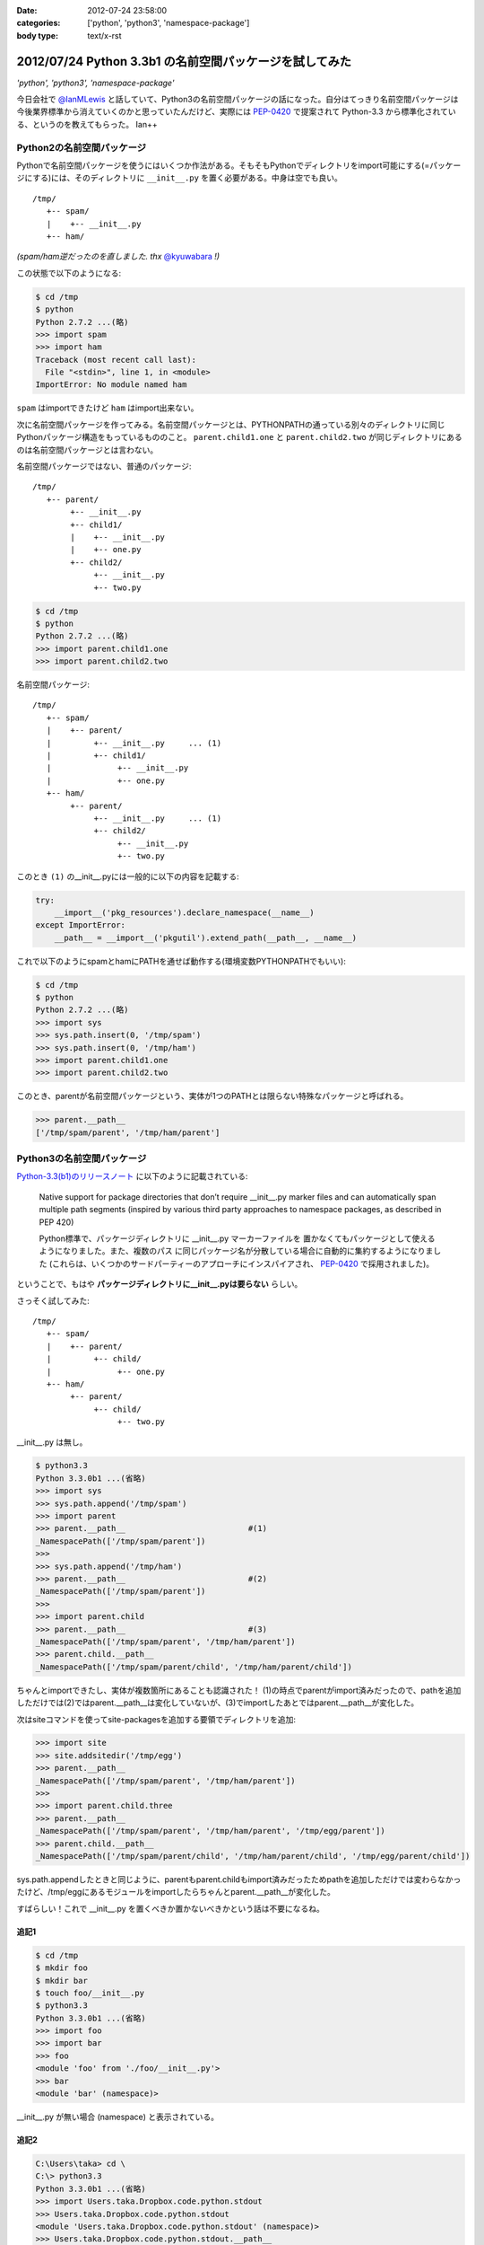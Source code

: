 :date: 2012-07-24 23:58:00
:categories: ['python', 'python3', 'namespace-package']
:body type: text/x-rst

==========================================================
2012/07/24 Python 3.3b1 の名前空間パッケージを試してみた
==========================================================

*'python', 'python3', 'namespace-package'*

今日会社で `@IanMLewis`_ と話していて、Python3の名前空間パッケージの話になった。自分はてっきり名前空間パッケージは今後業界標準から消えていくのかと思っていたんだけど、実際には `PEP-0420`_ で提案されて Python-3.3 から標準化されている、というのを教えてもらった。 Ian++

.. _`@IanMLewis`: https://twitter.com/IanMLewis
.. _`PEP-0420`: http://www.python.org/dev/peps/pep-0420/

Python2の名前空間パッケージ
=============================

Pythonで名前空間パッケージを使うにはいくつか作法がある。そもそもPythonでディレクトリをimport可能にする(=パッケージにする)には、そのディレクトリに ``__init__.py`` を置く必要がある。中身は空でも良い。

::

   /tmp/
      +-- spam/
      |    +-- __init__.py
      +-- ham/

*(spam/ham逆だったのを直しました. thx* `@kyuwabara <https://twitter.com/kyuwabara/status/227793920799674369>`_ *!)*

この状態で以下のようになる:

.. code-block:: pycon

   $ cd /tmp
   $ python
   Python 2.7.2 ...(略)
   >>> import spam
   >>> import ham
   Traceback (most recent call last):
     File "<stdin>", line 1, in <module>
   ImportError: No module named ham

``spam`` はimportできたけど ``ham`` はimport出来ない。

次に名前空間パッケージを作ってみる。名前空間パッケージとは、PYTHONPATHの通っている別々のディレクトリに同じPythonパッケージ構造をもっているもののこと。 ``parent.child1.one`` と ``parent.child2.two`` が同じディレクトリにあるのは名前空間パッケージとは言わない。

名前空間パッケージではない、普通のパッケージ::

   /tmp/
      +-- parent/
           +-- __init__.py
           +-- child1/
           |    +-- __init__.py
           |    +-- one.py
           +-- child2/
                +-- __init__.py
                +-- two.py

.. code-block:: pycon

   $ cd /tmp
   $ python
   Python 2.7.2 ...(略)
   >>> import parent.child1.one
   >>> import parent.child2.two


名前空間パッケージ::

   /tmp/
      +-- spam/
      |    +-- parent/
      |         +-- __init__.py     ... (1)
      |         +-- child1/
      |              +-- __init__.py
      |              +-- one.py
      +-- ham/
           +-- parent/
                +-- __init__.py     ... (1)
                +-- child2/
                     +-- __init__.py
                     +-- two.py

このとき ``(1)`` の__init__.pyには一般的に以下の内容を記載する:

.. code-block:: python

   try:
       __import__('pkg_resources').declare_namespace(__name__)
   except ImportError:
       __path__ = __import__('pkgutil').extend_path(__path__, __name__)


これで以下のようにspamとhamにPATHを通せば動作する(環境変数PYTHONPATHでもいい):

.. code-block:: pycon

   $ cd /tmp
   $ python
   Python 2.7.2 ...(略)
   >>> import sys
   >>> sys.path.insert(0, '/tmp/spam')
   >>> sys.path.insert(0, '/tmp/ham')
   >>> import parent.child1.one
   >>> import parent.child2.two

このとき、parentが名前空間パッケージという、実体が1つのPATHとは限らない特殊なパッケージと呼ばれる。

.. code-block:: pycon

   >>> parent.__path__
   ['/tmp/spam/parent', '/tmp/ham/parent']

Python3の名前空間パッケージ
=============================

`Python-3.3(b1)のリリースノート`_ に以下のように記載されている:

   Native support for package directories that don’t require __init__.py
   marker files and can automatically span multiple path segments
   (inspired by various third party approaches to namespace packages,
   as described in PEP 420)

   Python標準で、パッケージディレクトリに __init__.py マーカーファイルを
   置かなくてもパッケージとして使えるようになりました。また、複数のパス
   に同じパッケージ名が分散している場合に自動的に集約するようになりました
   (これらは、いくつかのサードパーティーのアプローチにインスパイアされ、
   `PEP-0420`_ で採用されました)。

.. _`Python-3.3(b1)のリリースノート`: http://docs.python.org/dev/whatsnew/3.3.html#pep-420-namespace-packages

ということで、もはや **パッケージディレクトリに__init__.pyは要らない** らしい。

さっそく試してみた::

   /tmp/
      +-- spam/
      |    +-- parent/
      |         +-- child/
      |              +-- one.py
      +-- ham/
           +-- parent/
                +-- child/
                     +-- two.py


__init__.py は無し。

.. code-block:: pycon

   $ python3.3
   Python 3.3.0b1 ...(省略)
   >>> import sys
   >>> sys.path.append('/tmp/spam')
   >>> import parent
   >>> parent.__path__                          #(1)
   _NamespacePath(['/tmp/spam/parent'])
   >>>
   >>> sys.path.append('/tmp/ham')
   >>> parent.__path__                          #(2)
   _NamespacePath(['/tmp/spam/parent'])
   >>>
   >>> import parent.child
   >>> parent.__path__                          #(3)
   _NamespacePath(['/tmp/spam/parent', '/tmp/ham/parent'])
   >>> parent.child.__path__
   _NamespacePath(['/tmp/spam/parent/child', '/tmp/ham/parent/child'])


ちゃんとimportできたし、実体が複数箇所にあることも認識された！
(1)の時点でparentがimport済みだったので、pathを追加しただけでは(2)ではparent.__path__は変化していないが、(3)でimportしたあとではparent.__path__が変化した。

次はsiteコマンドを使ってsite-packagesを追加する要領でディレクトリを追加:

.. code-block:: pycon

   >>> import site
   >>> site.addsitedir('/tmp/egg')
   >>> parent.__path__
   _NamespacePath(['/tmp/spam/parent', '/tmp/ham/parent'])
   >>>
   >>> import parent.child.three
   >>> parent.__path__
   _NamespacePath(['/tmp/spam/parent', '/tmp/ham/parent', '/tmp/egg/parent'])
   >>> parent.child.__path__
   _NamespacePath(['/tmp/spam/parent/child', '/tmp/ham/parent/child', '/tmp/egg/parent/child'])

sys.path.appendしたときと同じように、parentもparent.childもimport済みだったためpathを追加しただけでは変わらなかったけど、/tmp/eggにあるモジュールをimportしたらちゃんとparent.__path__が変化した。

すばらしい！これで __init__.py を置くべきか置かないべきかという話は不要になるね。


追記1
^^^^^^

.. code-block:: pycon

   $ cd /tmp
   $ mkdir foo
   $ mkdir bar
   $ touch foo/__init__.py
   $ python3.3
   Python 3.3.0b1 ...(省略)
   >>> import foo
   >>> import bar
   >>> foo
   <module 'foo' from './foo/__init__.py'>
   >>> bar
   <module 'bar' (namespace)>

__init__.py が無い場合 (namespace) と表示されている。

追記2
^^^^^^

.. code-block:: pycon

   C:\Users\taka> cd \
   C:\> python3.3
   Python 3.3.0b1 ...(省略)
   >>> import Users.taka.Dropbox.code.python.stdout
   >>> Users.taka.Dropbox.code.python.stdout
   <module 'Users.taka.Dropbox.code.python.stdout' (namespace)>
   >>> Users.taka.Dropbox.code.python.stdout.__path__
   _NamespacePath(['.\\Users\\taka\\Dropbox\\code\\python\\stdout'])

なんか気持ち悪いぞｗ

